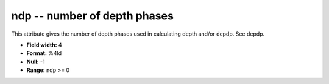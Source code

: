 .. _Trace4.0-ndp_attributes:

**ndp** -- number of depth phases
---------------------------------

This attribute gives the number of
depth phases used in calculating depth and/or depdp. See
depdp.

* **Field width:** 4
* **Format:** %4ld
* **Null:** -1
* **Range:** ndp >= 0
